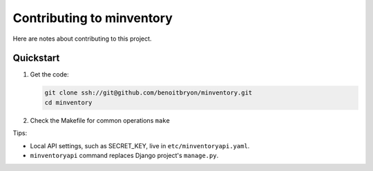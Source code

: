 ##########################
Contributing to minventory
##########################

Here are notes about contributing to this project.


**********
Quickstart
**********

#. Get the code:

   .. code:: sh

      git clone ssh://git@github.com/benoitbryon/minventory.git
      cd minventory

#. Check the Makefile for common operations ``make``

Tips:

* Local API settings, such as SECRET_KEY, live in ``etc/minventoryapi.yaml``.
* ``minventoryapi`` command replaces Django project's ``manage.py``.
